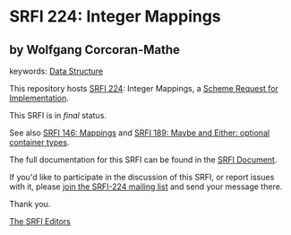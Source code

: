 * SRFI 224: Integer Mappings

** by Wolfgang Corcoran-Mathe



keywords: [[https://srfi.schemers.org/?keywords=data-structure][Data Structure]]

This repository hosts [[https://srfi.schemers.org/srfi-224/][SRFI 224]]: Integer Mappings, a [[https://srfi.schemers.org/][Scheme Request for Implementation]].

This SRFI is in /final/ status.

See also [[https://srfi.schemers.org/srfi-146/][SRFI 146: Mappings]] and [[https://srfi.schemers.org/srfi-189/][SRFI 189: Maybe and Either: optional container types]].

The full documentation for this SRFI can be found in the [[https://srfi.schemers.org/srfi-224/srfi-224.html][SRFI Document]].

If you'd like to participate in the discussion of this SRFI, or report issues with it, please [[https://srfi.schemers.org/srfi-224/][join the SRFI-224 mailing list]] and send your message there.

Thank you.


[[mailto:srfi-editors@srfi.schemers.org][The SRFI Editors]]
